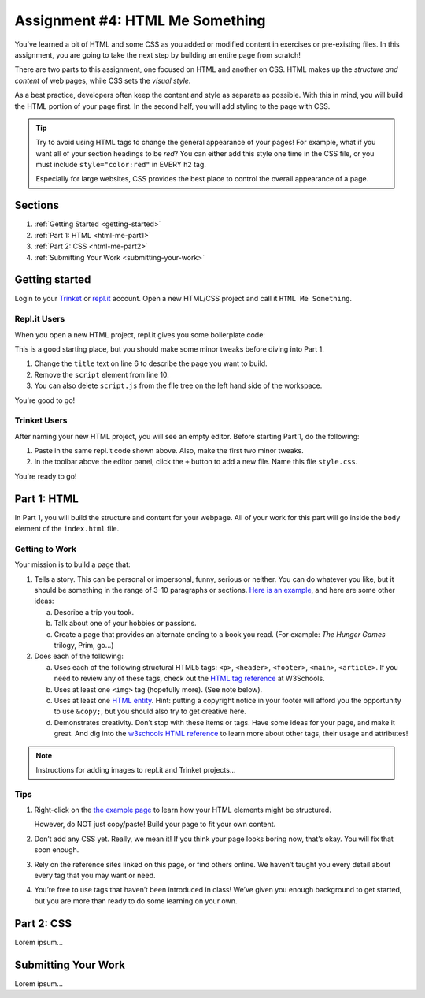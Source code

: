 .. _html-me-something:

Assignment #4: HTML Me Something
=================================

You’ve learned a bit of HTML and some CSS as you added or modified content in
exercises or pre-existing files. In this assignment, you are going to take the
next step by building an entire page from scratch!

There are two parts to this assignment, one focused on HTML and another on CSS.
HTML makes up the *structure and content* of web pages, while CSS sets the
*visual style*.

As a best practice, developers often keep the content and style as separate as
possible. With this in mind, you will build the HTML portion of your page
first. In the second half, you will add styling to the page with CSS.

.. admonition:: Tip

   Try to avoid using HTML tags to change the general appearance of your
   pages! For example, what if you want all of your section headings to be
   *red*? You can either add this style one time in the CSS file, or you must
   include ``style="color:red"`` in EVERY ``h2`` tag.

   Especially for large websites, CSS provides the best place to
   control the overall appearance of a page.

Sections
--------

#. :ref:`Getting Started <getting-started>`
#. :ref:`Part 1: HTML <html-me-part1>`
#. :ref:`Part 2: CSS <html-me-part2>`
#. :ref:`Submitting Your Work <submitting-your-work>`

.. _getting-started:

Getting started
----------------

Login to your `Trinket <https://trinket.io/login>`__ or `repl.it <https://repl.it/login>`__
account. Open a new HTML/CSS project and call it ``HTML Me Something``.

Repl.it Users
^^^^^^^^^^^^^

When you open a new HTML project, repl.it gives you some boilerplate code:

.. sourcecode:: HTML
   :linenos:

   <!DOCTYPE html>
   <html>
      <head>
         <meta charset="utf-8">
         <meta name="viewport" content="width=device-width">
         <title>repl.it</title>
         <link href="style.css" rel="stylesheet" type="text/css" />
      </head>
      <body>
         <script src="script.js"></script>
      </body>
   </html>

This is a good starting place, but you should make some minor tweaks before
diving into Part 1.

#. Change the ``title`` text on line 6 to describe the page you want to build.
#. Remove the ``script`` element from line 10.
#. You can also delete ``script.js`` from the file tree on the left hand side
   of the workspace.

You're good to go!

Trinket Users
^^^^^^^^^^^^^

After naming your new HTML project, you will see an empty editor. Before
starting Part 1, do the following:

#. Paste in the same repl.it code shown above. Also, make the first two minor
   tweaks.
#. In the toolbar above the editor panel, click the ``+`` button to add a new
   file. Name this file ``style.css``.

You're ready to go!

.. _html-me-part1:

Part 1: HTML
------------

In Part 1, you will build the structure and content for your webpage. All of
your work for this part will go inside the ``body`` element of the
``index.html`` file.

Getting to Work
^^^^^^^^^^^^^^^

Your mission is to build a page that:

#. Tells a story. This can be personal or impersonal, funny, serious or
   neither. You can do whatever you like, but it should be something in the
   range of 3-10 paragraphs or sections. `Here is an example
   <http://education.launchcode.org/html-me-something/submissions/chrisbay/index-nocss.html>`__,
   and here are some other ideas:

   a. Describe a trip you took.
   b. Talk about one of your hobbies or passions.
   c. Create a page that provides an alternate ending to a book you read. (For
      example: *The Hunger Games* trilogy, Prim, go...)

#. Does each of the following:

   a. Uses each of the following structural HTML5 tags: ``<p>``,
      ``<header>``, ``<footer>``, ``<main>``, ``<article>``. If you need
      to review any of these tags, check out the `HTML tag reference
      <http://www.w3schools.com/tags/default.asp>`__ at W3Schools.
   b. Uses at least one ``<img>`` tag (hopefully more). (See note below).
   c. Uses at least one `HTML entity
      <http://www.w3schools.com/html/html_entities.asp>`__. Hint: putting a
      copyright notice in your footer will afford you the opportunity to use
      ``&copy;``, but you should also try to get creative here.
   d. Demonstrates creativity. Don’t stop with these items or tags. Have some
      ideas for your page, and make it great. And dig into the
      `w3schools HTML reference <http://www.w3schools.com/tags/default.asp>`__
      to learn more about other tags, their usage and attributes!

.. admonition:: Note

   Instructions for adding images to repl.it and Trinket projects...

Tips
^^^^

#. Right-click on the `the example page <http://education.launchcode.org/html-me-something/submissions/chrisbay/index-nocss.html>`__
   to learn how your HTML elements might be structured.
   
   However, do NOT just copy/paste! Build your page to fit your own content.
#. Don’t add any CSS yet. Really, we mean it! If you think your page
   looks boring now, that’s okay. You will fix that soon enough.
#. Rely on the reference sites linked on this page, or find others online. We
   haven’t taught you every detail about every tag that you may want or need.
#. You’re free to use tags that haven’t been introduced in class! We’ve given
   you enough background to get started, but you are more than ready to do
   some learning on your own.

.. _html-me-part2:

Part 2: CSS
-----------

Lorem ipsum...

.. _submitting-your-work:

Submitting Your Work
--------------------

Lorem ipsum...
